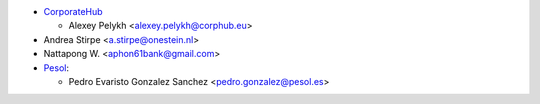 * `CorporateHub <https://corporatehub.eu/>`__

  * Alexey Pelykh <alexey.pelykh@corphub.eu>

* Andrea Stirpe <a.stirpe@onestein.nl>

* Nattapong W. <aphon61bank@gmail.com>

* `Pesol <https://www.pesol.es>`__:

  * Pedro Evaristo Gonzalez Sanchez <pedro.gonzalez@pesol.es>
